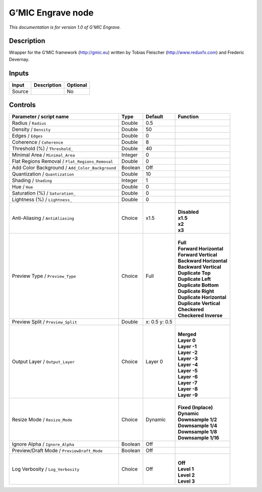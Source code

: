 .. _eu.gmic.Engrave:

G’MIC Engrave node
==================

*This documentation is for version 1.0 of G’MIC Engrave.*

Description
-----------

Wrapper for the G’MIC framework (http://gmic.eu) written by Tobias Fleischer (http://www.reduxfx.com) and Frederic Devernay.

Inputs
------

+--------+-------------+----------+
| Input  | Description | Optional |
+========+=============+==========+
| Source |             | No       |
+--------+-------------+----------+

Controls
--------

.. tabularcolumns:: |>{\raggedright}p{0.2\columnwidth}|>{\raggedright}p{0.06\columnwidth}|>{\raggedright}p{0.07\columnwidth}|p{0.63\columnwidth}|

.. cssclass:: longtable

+-------------------------------------------------+---------+---------------+----------------------------+
| Parameter / script name                         | Type    | Default       | Function                   |
+=================================================+=========+===============+============================+
| Radius / ``Radius``                             | Double  | 0.5           |                            |
+-------------------------------------------------+---------+---------------+----------------------------+
| Density / ``Density``                           | Double  | 50            |                            |
+-------------------------------------------------+---------+---------------+----------------------------+
| Edges / ``Edges``                               | Double  | 0             |                            |
+-------------------------------------------------+---------+---------------+----------------------------+
| Coherence / ``Coherence``                       | Double  | 8             |                            |
+-------------------------------------------------+---------+---------------+----------------------------+
| Threshold (%) / ``Threshold_``                  | Double  | 40            |                            |
+-------------------------------------------------+---------+---------------+----------------------------+
| Minimal Area / ``Minimal_Area``                 | Integer | 0             |                            |
+-------------------------------------------------+---------+---------------+----------------------------+
| Flat Regions Removal / ``Flat_Regions_Removal`` | Double  | 0             |                            |
+-------------------------------------------------+---------+---------------+----------------------------+
| Add Color Background / ``Add_Color_Background`` | Boolean | Off           |                            |
+-------------------------------------------------+---------+---------------+----------------------------+
| Quantization / ``Quantization``                 | Double  | 10            |                            |
+-------------------------------------------------+---------+---------------+----------------------------+
| Shading / ``Shading``                           | Integer | 1             |                            |
+-------------------------------------------------+---------+---------------+----------------------------+
| Hue / ``Hue``                                   | Double  | 0             |                            |
+-------------------------------------------------+---------+---------------+----------------------------+
| Saturation (%) / ``Saturation_``                | Double  | 0             |                            |
+-------------------------------------------------+---------+---------------+----------------------------+
| Lightness (%) / ``Lightness_``                  | Double  | 0             |                            |
+-------------------------------------------------+---------+---------------+----------------------------+
| Anti-Aliasing / ``AntiAliasing``                | Choice  | x1.5          | |                          |
|                                                 |         |               | | **Disabled**             |
|                                                 |         |               | | **x1.5**                 |
|                                                 |         |               | | **x2**                   |
|                                                 |         |               | | **x3**                   |
+-------------------------------------------------+---------+---------------+----------------------------+
| Preview Type / ``Preview_Type``                 | Choice  | Full          | |                          |
|                                                 |         |               | | **Full**                 |
|                                                 |         |               | | **Forward Horizontal**   |
|                                                 |         |               | | **Forward Vertical**     |
|                                                 |         |               | | **Backward Horizontal**  |
|                                                 |         |               | | **Backward Vertical**    |
|                                                 |         |               | | **Duplicate Top**        |
|                                                 |         |               | | **Duplicate Left**       |
|                                                 |         |               | | **Duplicate Bottom**     |
|                                                 |         |               | | **Duplicate Right**      |
|                                                 |         |               | | **Duplicate Horizontal** |
|                                                 |         |               | | **Duplicate Vertical**   |
|                                                 |         |               | | **Checkered**            |
|                                                 |         |               | | **Checkered Inverse**    |
+-------------------------------------------------+---------+---------------+----------------------------+
| Preview Split / ``Preview_Split``               | Double  | x: 0.5 y: 0.5 |                            |
+-------------------------------------------------+---------+---------------+----------------------------+
| Output Layer / ``Output_Layer``                 | Choice  | Layer 0       | |                          |
|                                                 |         |               | | **Merged**               |
|                                                 |         |               | | **Layer 0**              |
|                                                 |         |               | | **Layer -1**             |
|                                                 |         |               | | **Layer -2**             |
|                                                 |         |               | | **Layer -3**             |
|                                                 |         |               | | **Layer -4**             |
|                                                 |         |               | | **Layer -5**             |
|                                                 |         |               | | **Layer -6**             |
|                                                 |         |               | | **Layer -7**             |
|                                                 |         |               | | **Layer -8**             |
|                                                 |         |               | | **Layer -9**             |
+-------------------------------------------------+---------+---------------+----------------------------+
| Resize Mode / ``Resize_Mode``                   | Choice  | Dynamic       | |                          |
|                                                 |         |               | | **Fixed (Inplace)**      |
|                                                 |         |               | | **Dynamic**              |
|                                                 |         |               | | **Downsample 1/2**       |
|                                                 |         |               | | **Downsample 1/4**       |
|                                                 |         |               | | **Downsample 1/8**       |
|                                                 |         |               | | **Downsample 1/16**      |
+-------------------------------------------------+---------+---------------+----------------------------+
| Ignore Alpha / ``Ignore_Alpha``                 | Boolean | Off           |                            |
+-------------------------------------------------+---------+---------------+----------------------------+
| Preview/Draft Mode / ``PreviewDraft_Mode``      | Boolean | Off           |                            |
+-------------------------------------------------+---------+---------------+----------------------------+
| Log Verbosity / ``Log_Verbosity``               | Choice  | Off           | |                          |
|                                                 |         |               | | **Off**                  |
|                                                 |         |               | | **Level 1**              |
|                                                 |         |               | | **Level 2**              |
|                                                 |         |               | | **Level 3**              |
+-------------------------------------------------+---------+---------------+----------------------------+
